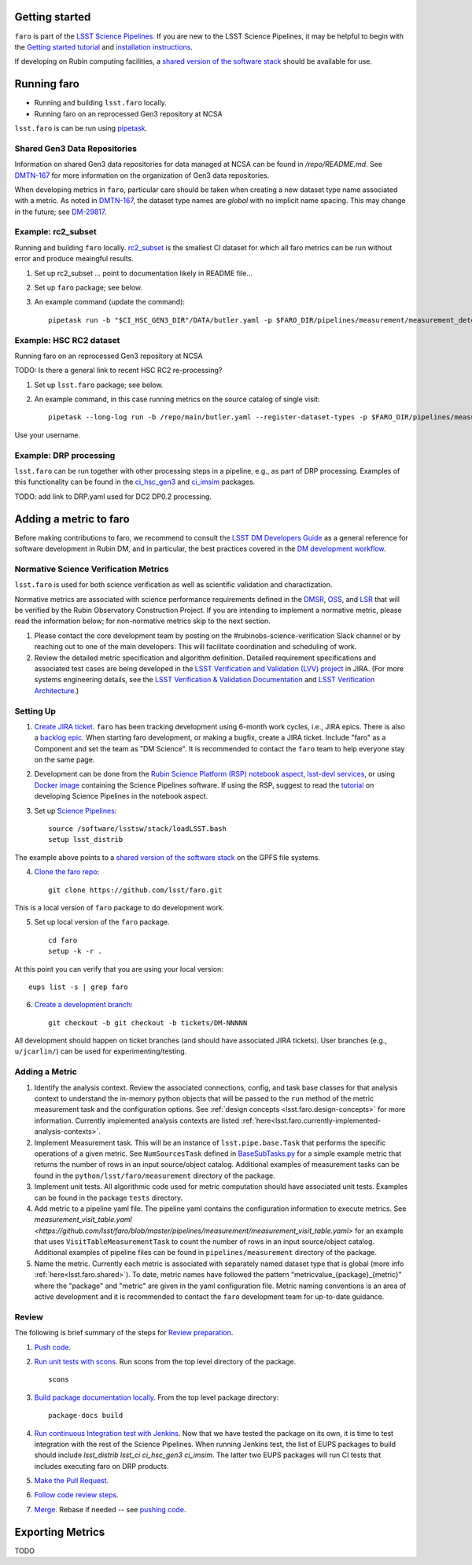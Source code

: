 .. _faro_using:

.. py:currentmodule:: lsst.faro

.. _lsst.faro.getting_started:

Getting started
===============

``faro`` is part of the `LSST Science Pipelines <https://pipelines.lsst.io/>`_. If you are new to the LSST Science Pipelines, it may be helpful to begin with the `Getting started tutorial <https://pipelines.lsst.io/#getting-started>`_ and `installation instructions <https://pipelines.lsst.io/#installation>`_. 

If developing on Rubin computing facilities, a `shared version of the software stack <https://developer.lsst.io/services/software.html#shared-software-stack>`_ should be available for use.

.. _lsst.faro.running:

Running faro
============


- Running and building ``lsst.faro`` locally.
- Running faro on an reprocessed Gen3 repository at NCSA

``lsst.faro`` is can be run using `pipetask <https://pipelines.lsst.io/modules/lsst.ctrl.mpexec/pipetask.html>`_.

.. _lsst.faro.shared:

Shared Gen3 Data Repositories
-----------------------------

Information on shared Gen3 data repositories for data managed at NCSA can be found in `/repo/README.md`. See `DMTN-167 <https://dmtn-167.lsst.io/>`_ for more information on the organization of Gen3 data repositories.

When developing metrics in ``faro``, particular care should be taken when creating a new dataset type name associated with a metric. As noted in `DMTN-167 <https://dmtn-167.lsst.io/#naming-conventions-for-dataset-types>`_, the dataset type names are *global* with no implicit name spacing. This may change in the future; see `DM-29817 <https://jira.lsstcorp.org/browse/DM-29817>`_.

Example: rc2_subset
-------------------

Running and building ``faro`` locally. `rc2_subset <git@github.com:lsst-dm/rc2_subset.git>`_ is the smallest CI dataset for which all faro metrics can be run without error and produce meaingful results.

1. Set up rc2_subset ... point to documentation likely in README file...

2. Set up ``faro`` package; see below.
   
3. An example command (update the command)::
     
     pipetask run -b "$CI_HSC_GEN3_DIR"/DATA/butler.yaml -p $FARO_DIR/pipelines/measurement/measurement_detector.yaml -d "skymap='discrete/ci_hsc' AND instrument='HSC'" --output u/username/faro_test -i HSC/runs/ci_hsc

     
Example: HSC RC2 dataset
------------------------

Running faro on an reprocessed Gen3 repository at NCSA

TODO: Is there a general link to recent HSC RC2 re-processing?

1. Set up ``lsst.faro`` package; see below.

2. An example command, in this case running metrics on the source catalog of single visit::
   
     pipetask --long-log run -b /repo/main/butler.yaml --register-dataset-types -p $FARO_DIR/pipelines/measurement/measurement_detector_table.yaml -d "visit=35892 AND skymap='hsc_rings_v1' AND instrument='HSC'" --output u/username/faro_test -i HSC/runs/RC2/w_2021_18/DM-29973 --timeout 999999

Use your username.
     
Example: DRP processing
-----------------------

``lsst.faro`` can be run together with other processing steps in a pipeline, e.g., as part of DRP processing. Examples of this functionality can be found in the `ci_hsc_gen3 <https://github.com/lsst/ci_hsc_gen3/blob/master/bin/pipeline.sh>`_ and `ci_imsim <https://github.com/lsst/ci_imsim/blob/master/bin.src/ci_imsim_run.py>`_ packages.

TODO: add link to DRP.yaml used for DC2 DP0.2 processing.
    
.. _lsst.faro.adding_a_metric:

Adding a metric to faro
=======================

Before making contributions to faro, we recommend to consult the `LSST DM Developers Guide <https://developer.lsst.io/index.html>`_ as a general reference for software development in Rubin DM, and in particular, the best practices covered in the  `DM development workflow <https://developer.lsst.io/work/flow.html>`_.

Normative Science Verification Metrics
--------------------------------------

``lsst.faro`` is used for both science verification as well as scientific validation and charactization. 

Normative metrics are associated with science performance requirements defined in the `DMSR <https://ls.st/dmsr>`_, `OSS <https://ls.st/oss>`_, and `LSR <https://ls.st/lsr>`_ that will be verified by the Rubin Observatory Construction Project. If you are intending to implement a normative metric, please read the information below; for non-normative metrics skip to the next section.

1. Please contact the core development team by posting on the #rubinobs-science-verification Slack channel or by reaching out to one of the main developers. This will facilitate coordination and scheduling of work.

2. Review the detailed metric specification and algorithm definition. Detailed requirement specifications and associated test cases are being developed in the `LSST Verification and Validation (LVV) project <https://jira.lsstcorp.org/projects/LVV>`_ in JIRA. (For more systems engineering details, see the `LSST Verification & Validation Documentation <https://confluence.lsstcorp.org/pages/viewpage.action?pageId=100173626>`_ and `LSST Verification Architecture <https://confluence.lsstcorp.org/display/SYSENG/LSST+Verification+Architecture>`_.) 

Setting Up
----------

1. `Create JIRA ticket <https://developer.lsst.io/work/flow.html#agile-development-with-jira>`_. ``faro`` has been tracking development using 6-month work cycles, i.e., JIRA epics. There is also a `backlog epic <https://jira.lsstcorp.org/browse/DM-29525>`_. When starting faro development, or making a bugfix, create a JIRA ticket. Include "faro" as a Component and set the team as "DM Science". It is recommended to contact the ``faro`` team to help everyone stay on the same page.

2. Development can be done from the `Rubin Science Platform (RSP) notebook aspect <https://nb.lsst.io/>`_, `lsst-devl services <https://developer.lsst.io/services/lsst-devl.html>`_, or using `Docker image <https://pipelines.lsst.io/install/docker.html>`_ containing the Science Pipelines software. If using the RSP, suggest to read the `tutorial <https://nb.lsst.io/science-pipelines/development-tutorial.html>`_ on developing Science Pipelines in the notebook aspect.

3. Set up `Science Pipelines <https://pipelines.lsst.io/install/setup.html>`_::

     source /software/lsstsw/stack/loadLSST.bash
     setup lsst_distrib

The example above points to a `shared version of the software stack <https://developer.lsst.io/services/software.html#shared-software-stack>`_ on the GPFS file systems.
     
4. `Clone the faro repo <https://github.com/lsst/faro>`_::

     git clone https://github.com/lsst/faro.git

This is a local version of ``faro`` package to do development work.
     
5. Set up local version of the ``faro`` package. ::

    cd faro
    setup -k -r .

At this point you can verify that you are using your local version::

    eups list -s | grep faro

6. `Create a development branch <https://developer.lsst.io/work/flow.html#ticket-branches>`_::

    git checkout -b git checkout -b tickets/DM-NNNNN

All development should happen on ticket branches (and should have associated JIRA tickets). User branches (e.g., ``u/jcarlin/``) can be used for experimenting/testing.

Adding a Metric
---------------

1. Identify the analysis context. Review the associated connections, config, and task base classes for that analysis context to understand the in-memory python objects that will be passed to the ``run`` method of the metric measurement task and the configuration options. See :ref:`design concepts <lsst.faro.design-concepts>` for more information. Currently implemented analysis contexts are listed :ref:`here<lsst.faro.currently-implemented-analysis-contexts>`.

2. Implement Measurement task. This will be an instance of ``lsst.pipe.base.Task`` that performs the specific operations of a given metric. See ``NumSourcesTask`` defined in `BaseSubTasks.py <https://github.com/lsst/faro/blob/master/python/lsst/faro/base/BaseSubTasks.py>`_ for a simple example metric that returns the number of rows in an input source/object catalog. Additional examples of measurement tasks can be found in the ``python/lsst/faro/measurement`` directory of the package.
   
3. Implement unit tests. All algorithmic code used for metric computation should have associated unit tests. Examples can be found in the package ``tests`` directory.

4. Add metric to a pipeline yaml file. The pipeline yaml contains the configuration information to execute metrics. See `measurement_visit_table.yaml <https://github.com/lsst/faro/blob/master/pipelines/measurement/measurement_visit_table.yaml>` for an example that uses ``VisitTableMeasurementTask`` to count the number of rows in an input source/object catalog. Additional examples of pipeline files can be found in ``pipelines/measurement`` directory of the package.

5. Name the metric. Currently each metric is associated with separately named dataset type that is global (more info :ref:`here<lsst.faro.shared>`). To date, metric names have followed the pattern "metricvalue_{package}_{metric}" where the "package" and "metric" are given in the yaml configuration file. Metric naming conventions is an area of active development and it is recommended to contact the ``faro`` development team for up-to-date guidance.
   
Review
------

The following is brief summary of the steps for `Review preparation <https://developer.lsst.io/work/flow.html#review-preparation>`_.

1. `Push code <https://developer.lsst.io/work/flow.html#pushing-code>`_.

2. `Run unit tests with scons <https://developer.lsst.io/python/testing.html>`_. Run scons from the top level directory of the package. ::

     scons

3. `Build package documentation locally <https://developer.lsst.io/stack/building-single-package-docs.html>`_. From the top level package directory::

     package-docs build

4. `Run continuous Integration test with Jenkins <https://developer.lsst.io/work/flow.html#testing-with-jenkins>`_. Now that we have tested the package on its own, it is time to test integration with the rest of the Science Pipelines. When running Jenkins test, the list of EUPS packages to build should include `lsst_distrib lsst_ci ci_hsc_gen3 ci_imsim`. The latter two EUPS packages will run CI tests that includes executing faro on DRP products.

5. `Make the Pull Request <https://developer.lsst.io/work/flow.html#make-a-pull-request>`_.

6. `Follow code review steps <https://developer.lsst.io/work/flow.html#dm-code-review-and-merging-process>`_.

7. `Merge <https://developer.lsst.io/work/flow.html#merging>`_. Rebase if needed -- see `pushing code <https://developer.lsst.io/work/flow.html#pushing-code>`_.

Exporting Metrics
=================

TODO
